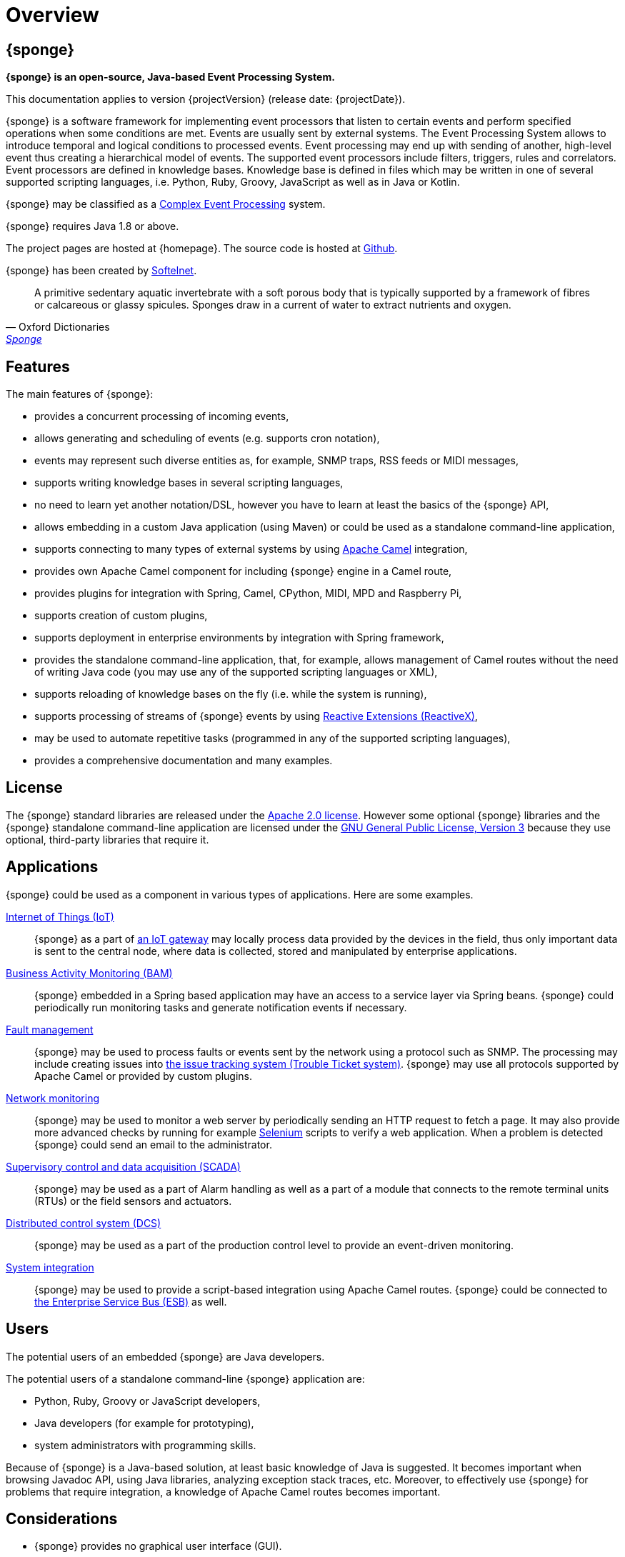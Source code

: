 = Overview
:page-permalink: index.html

== {sponge}
*{sponge} is an open-source, Java-based Event Processing System.*

This documentation applies to version {projectVersion} (release date: {projectDate}).

{sponge} is a software framework for implementing event processors that listen to certain events and perform specified operations when some conditions are met. Events are usually sent by external systems. The Event Processing System allows to introduce temporal and logical conditions to processed events. Event processing may end up with sending of another, high-level event thus creating a hierarchical model of events. The supported event processors include filters, triggers, rules and correlators. Event processors are defined in knowledge bases. Knowledge base is defined in files which may be written in one of several supported scripting languages, i.e. Python, Ruby, Groovy, JavaScript as well as in Java or Kotlin.

{sponge} may be classified as a https://en.wikipedia.org/wiki/Complex_event_processing[Complex Event Processing] system.

{sponge} requires Java 1.8 or above.

The project pages are hosted at {homepage}. The source code is hosted at https://github.com/softelnet/sponge[Github].

{sponge} has been created by https://www.softelnet.com[Softelnet].

[quote, Oxford Dictionaries, 'https://en.oxforddictionaries.com/definition/sponge[Sponge]']
____
A primitive sedentary aquatic invertebrate with a soft porous body that is typically supported by a framework of fibres or calcareous or glassy spicules. Sponges draw in a current of water to extract nutrients and oxygen.
____

== Features
The main features of {sponge}:

* provides a concurrent processing of incoming events,
* allows generating and scheduling of events (e.g. supports cron notation),
* events may represent such diverse entities as, for example, SNMP traps, RSS feeds or MIDI messages,
* supports writing knowledge bases in several scripting languages,
* no need to learn yet another notation/DSL, however you have to learn at least the basics of the {sponge} API,
* allows embedding in a custom Java application (using Maven) or could be used as a standalone command-line application,
* supports connecting to many types of external systems by using http://camel.apache.org[Apache Camel] integration,
* provides own Apache Camel component for including {sponge} engine in a Camel route,
* provides plugins for integration with Spring, Camel, CPython, MIDI, MPD and Raspberry Pi,
* supports creation of custom plugins,
* supports deployment in enterprise environments by integration with Spring framework,
* provides the standalone command-line application, that, for example, allows management of Camel routes without the need of writing Java code (you may use any of the supported scripting languages or XML),
* supports reloading of knowledge bases on the fly (i.e. while the system is running),
* supports processing of streams of {sponge} events by using http://reactivex.io[Reactive Extensions (ReactiveX)],
* may be used to automate repetitive tasks (programmed in any of the supported scripting languages),
* provides a comprehensive documentation and many examples.

== License
The {sponge} standard libraries are released under the https://www.apache.org/licenses/LICENSE-2.0[Apache 2.0 license]. However some optional {sponge} libraries and the {sponge} standalone command-line application are licensed under the https://www.gnu.org/licenses/gpl.html[GNU General Public License, Version 3] because they use optional, third-party libraries that require it.

== Applications
{sponge} could be used as a component in various types of applications. Here are some examples.

https://en.wikipedia.org/wiki/Internet_of_things[Internet of Things (IoT)]::
{sponge} as a part of https://en.wikipedia.org/wiki/Gateway_(telecommunications)#IoT_Modular_Gateway[an IoT gateway] may locally process data provided by the devices in the field, thus only important data is sent to the central node, where data is collected, stored and manipulated by enterprise applications.

https://en.wikipedia.org/wiki/Business_activity_monitoring[Business Activity Monitoring (BAM)]::
{sponge} embedded in a Spring based application may have an access to a service layer via Spring beans. {sponge} could periodically run monitoring tasks and generate notification events if necessary.

https://en.wikipedia.org/wiki/Fault_management[Fault management]::
{sponge} may be used to process faults or events sent by the network using a protocol such as SNMP. The processing may include creating issues into https://en.wikipedia.org/wiki/Issue_tracking_system[the issue tracking system (Trouble Ticket system)]. {sponge} may use all protocols supported by Apache Camel or provided by custom plugins.

https://en.wikipedia.org/wiki/Network_monitoring[Network monitoring]::
{sponge} may be used to monitor a web server by periodically sending an HTTP request to fetch a page. It may also provide more advanced checks by running for example http://www.seleniumhq.org[Selenium] scripts to verify a web application. When a problem is detected {sponge} could send an email to the administrator.

https://en.wikipedia.org/wiki/SCADA[Supervisory control and data acquisition (SCADA)]::
{sponge} may be used as a part of Alarm handling as well as a part of a module that connects to the remote terminal units (RTUs) or the field sensors and actuators.

https://en.wikipedia.org/wiki/Distributed_control_system[Distributed control system (DCS)]::
{sponge} may be used as a part of the production control level to provide an event-driven monitoring.

https://en.wikipedia.org/wiki/System_integration[System integration]::
{sponge} may be used to provide a script-based integration using Apache Camel routes. {sponge} could be connected to https://en.wikipedia.org/wiki/Enterprise_service_bus[the Enterprise Service Bus (ESB)] as well.

== Users
The potential users of an embedded {sponge} are Java developers.

The potential users of a standalone command-line {sponge} application are:

* Python, Ruby, Groovy or JavaScript developers,
* Java developers (for example for prototyping),
* system administrators with programming skills.

Because of {sponge} is a Java-based solution, at least basic knowledge of Java is suggested. It becomes important when browsing Javadoc API, using Java libraries, analyzing exception stack traces, etc. Moreover, to effectively use {sponge} for problems that require integration, a knowledge of Apache Camel routes becomes important.

== Considerations

* {sponge} provides no graphical user interface (GUI).
* Because of {sponge} doesn't introduce its own notation for knowledge bases, it provides a shorter learning curve for users that know one of the supported scripting languages. However it could lack more sophisticated features and could be less optimized for certain uses than other solutions. For example you specify event conditions by writing any code in a scripting language that is to be executed when a matching event happens. On one hand it gives you a flexibility and on the other hand it doesn't provide optimizations that could be possible if, for example, a strict temporal reasoning notation is used.
* Currently {sponge} doesn't provide persistence out of the box.

== Author's note

[quote, Marcin Paś, CTO at Softelnet]
____
Softelnet has used Open Source Software in its commercial products for may years. Therefore we appreciate the impact of Open Source on the IT industry and believe that its constant development is important. In order to contribute to the Open Source community we share and maintain projects such as Sponge.
____
